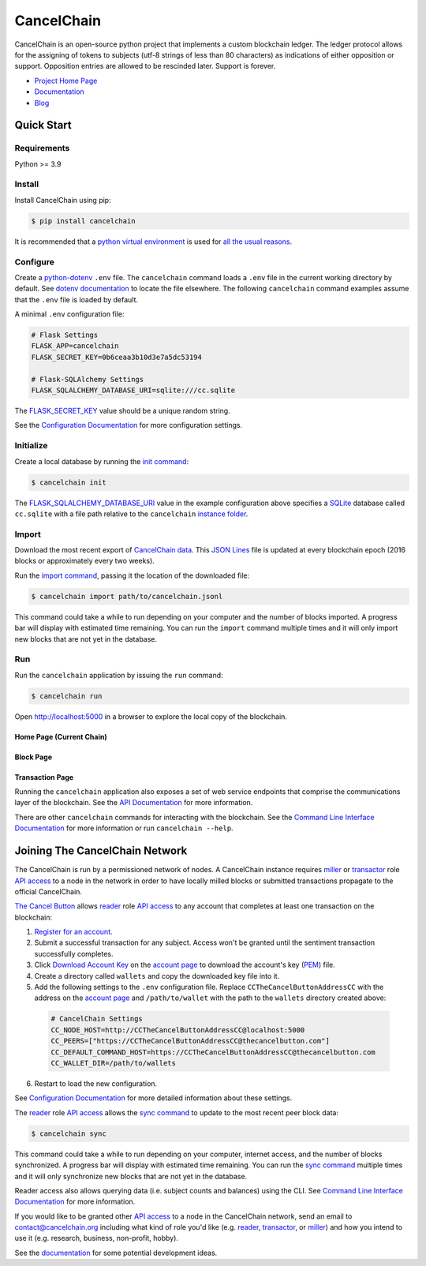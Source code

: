 CancelChain
###########

CancelChain is an open-source python project that implements a custom blockchain ledger. The ledger protocol allows for the assigning of tokens to subjects (utf-8 strings of less than 80 characters) as indications of either opposition or support. Opposition entries are allowed to be rescinded later. Support is forever.

* `Project Home Page`_
* `Documentation`_
* `Blog`_


Quick Start
===========

Requirements
------------

Python >= 3.9

Install
-------

Install CancelChain using pip:

.. code-block:: console

  $ pip install cancelchain

It is recommended that a `python virtual environment`_ is used for `all <https://realpython.com/python-virtual-environments-a-primer/#avoid-system-pollution>`__ `the <https://realpython.com/python-virtual-environments-a-primer/#sidestep-dependency-conflicts>`__ `usual <https://realpython.com/python-virtual-environments-a-primer/#minimize-reproducibility-issues>`__ `reasons <https://realpython.com/python-virtual-environments-a-primer/#dodge-installation-privilege-lockouts>`_.


Configure
---------

Create a `python-dotenv`_ ``.env`` file. The ``cancelchain`` command loads a ``.env`` file in the current working directory by default.  See `dotenv documentation`_ to locate the file elsewhere. The following ``cancelchain`` command examples assume that the ``.env`` file is loaded by default.

A minimal ``.env`` configuration file:

.. code-block:: console

  # Flask Settings
  FLASK_APP=cancelchain
  FLASK_SECRET_KEY=0b6ceaa3b10d3e7a5dc53194

  # Flask-SQLAlchemy Settings
  FLASK_SQLALCHEMY_DATABASE_URI=sqlite:///cc.sqlite

The `FLASK_SECRET_KEY`_ value should be a unique random string.

See the `Configuration Documentation`_ for more configuration settings.


Initialize
----------

Create a local database by running the `init command`_:

.. code-block:: console

  $ cancelchain init

The `FLASK_SQLALCHEMY_DATABASE_URI`_ value in the example configuration above specifies a `SQLite`_ database called ``cc.sqlite`` with a file path relative to the ``cancelchain`` `instance folder`_.


Import
------

Download the most recent export of `CancelChain data`_. This `JSON Lines`_ file is updated at every blockchain epoch (2016 blocks or approximately every two weeks).

Run the `import command`_, passing it the location of the downloaded file:

.. code-block:: console

  $ cancelchain import path/to/cancelchain.jsonl

This command could take a while to run depending on your computer and the number of blocks imported. A progress bar will display with estimated time remaining. You can run the ``import`` command multiple times and it will only import new blocks that are not yet in the database.


Run
---

Run the ``cancelchain`` application by issuing the ``run`` command:

.. code-block:: console

  $ cancelchain run

Open `http://localhost:5000 <http://localhost:5000>`_ in a browser to explore the local copy of the blockchain.

Home Page (Current Chain)
^^^^^^^^^^^^^^^^^^^^^^^^^

.. image:: https://github.com/cancelchain/cancelchain/blob/7a4fab66dfe6026e56c79df3e147b1ecbdbb6158/readme-assets/browser-chain.png?raw=true
   :width: 500pt

Block Page
^^^^^^^^^^

.. image:: https://github.com/cancelchain/cancelchain/blob/7a4fab66dfe6026e56c79df3e147b1ecbdbb6158/readme-assets/browser-block.png?raw=true
   :width: 500pt

Transaction Page
^^^^^^^^^^^^^^^^

.. image:: https://github.com/cancelchain/cancelchain/blob/7a4fab66dfe6026e56c79df3e147b1ecbdbb6158/readme-assets/browser-txn.png?raw=true
   :width: 500pt

Running the ``cancelchain`` application also exposes a set of web service endpoints that comprise the communications layer of the blockchain. See the  `API Documentation`_ for more information.

There are other ``cancelchain`` commands for interacting with the blockchain. See the `Command Line Interface Documentation`_ for more information or run ``cancelchain --help``.


Joining The CancelChain Network
===============================

The CancelChain is run by a permissioned network of nodes. A CancelChain instance requires `miller`_ or `transactor`_ role `API access`_ to a node in the network in order to have locally milled blocks or submitted transactions propagate to the official CancelChain.

`The Cancel Button`_ allows `reader`_ role `API access`_ to any account that completes at least one transaction on the blockchain:

1) `Register for an account`_.
2) Submit a successful transaction for any subject. Access won't be granted until the sentiment transaction successfully completes.
3) Click `Download Account Key`_ on the `account page`_ to download the account's key (`PEM`_) file.
4) Create a directory called ``wallets`` and copy the downloaded key file into it.
5) Add the following settings to the ``.env`` configuration file. Replace ``CCTheCancelButtonAddressCC`` with the address on the `account page`_ and ``/path/to/wallet`` with the path to the ``wallets`` directory created above:

  .. code-block:: console

    # CancelChain Settings
    CC_NODE_HOST=http://CCTheCancelButtonAddressCC@localhost:5000
    CC_PEERS=["https://CCTheCancelButtonAddressCC@thecancelbutton.com"]
    CC_DEFAULT_COMMAND_HOST=https://CCTheCancelButtonAddressCC@thecancelbutton.com
    CC_WALLET_DIR=/path/to/wallets

6) Restart to load the new configuration.

See `Configuration Documentation`_ for more detailed information about these settings.

The `reader`_ role `API access`_ allows the `sync command`_ to update to the most recent peer block data:

.. code-block:: console

  $ cancelchain sync

This command could take a while to run depending on your computer, internet access, and the number of blocks synchronized. A progress bar will display with estimated time remaining. You can run the `sync command`_ multiple times and it will only synchronize new blocks that are not yet in the database.

Reader access also allows querying data (i.e. subject counts and balances) using the CLI. See `Command Line Interface Documentation`_ for more information.

If you would like to be granted other `API access`_ to a node in the CancelChain network, send an email to contact@cancelchain.org including what kind of role you'd like (e.g. `reader`_, `transactor`_, or `miller`_) and how you intend to use it (e.g. research, business, non-profit, hobby).

See the `documentation`_ for some potential development ideas.


.. _account page: https://thecancelbutton.com/account
.. _API access: https://docs.cancelchain.org/en/latest/api.html#api-roles
.. _API Documentation: https://docs.cancelchain.org/en/latest/api.html
.. _Blog: https://blog.cancelchain.org
.. _CancelChain data: https://storage.googleapis.com/blocks.cancelchain.org/cancelchain.jsonl
.. _FLASK_SECRET_KEY: https://docs.cancelchain.org/en/latest/usage.html#SECRET_KEY
.. _FLASK_SQLALCHEMY_DATABASE_URI: https://docs.cancelchain.org/en/latest/usage.html#SQLALCHEMY_DATABASE_URI
.. _Command Line Interface Documentation: https://docs.cancelchain.org/en/latest/usage.html#command-line-interface
.. _Configuration Documentation: https://docs.cancelchain.org/en/latest/usage.html#configuration
.. _documentation: https://docs.cancelchain.org
.. _Documentation: https://docs.cancelchain.org
.. _dotenv documentation: https://docs.cancelchain.org/en/latest/usage.html#dotenv
.. _Download Account Key: https://thecancelbutton.com/pem
.. _import command: https://docs.cancelchain.org/en/latest/usage.html#import
.. _init command: https://docs.cancelchain.org/en/latest/usage.html#init
.. _instance folder: https://flask.palletsprojects.com/en/2.2.x/config/#instance-folders
.. _JSON Lines: https://jsonlines.org/
.. _miller: https://docs.cancelchain.org/en/latest/api.html#miller
.. _PEM: https://en.wikipedia.org/wiki/Privacy-Enhanced_Mail
.. _Project Home Page: https://cancelchain.org
.. _python virtual environment: https://docs.python.org/3/library/venv.html
.. _python-dotenv: https://pypi.org/project/python-dotenv/
.. _reader: https://docs.cancelchain.org/en/latest/api.html#reader
.. _Register for an account: https://thecancelbutton.com/register
.. _SQLite: https://sqlite.org/index.html
.. _sync command: https://docs.cancelchain.org/en/latest/usage.html#sync
.. _The Cancel Button: https://thecancelbutton.com
.. _transactor: https://docs.cancelchain.org/en/latest/api.html#transactor
